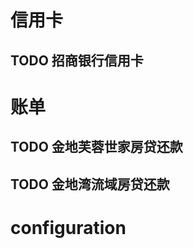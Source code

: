 * 信用卡
** TODO 招商银行信用卡
   DEADLINE: <2012-02-23 Thu +1m>

* 账单
** TODO 金地芙蓉世家房贷还款
   DEADLINE: <2012-02-15 周三 +1m>

** TODO 金地湾流域房贷还款
   DEADLINE: <2012-02-20 Wed +1m -3d>

* configuration
#+STARTUP: logrepeat
